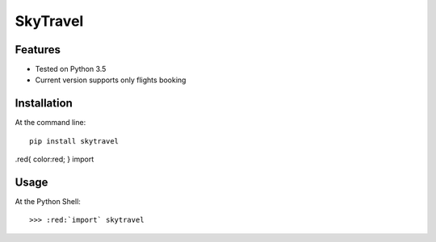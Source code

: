 SkyTravel
==========


.. image:: https://img.shields.io/badge/Python-3.5-yellow.svg
    :target: https://www.python.org/
.. image:: https://img.shields.io/badge/PyPI-v%200.6.5-red.svg
    :target: https://badge.fury.io/py/EasyTravel
.. image:: https://img.shields.io/badge/License-MIT-blue.svg
    :target: https://opensource.org/licenses/MIT


Features
--------
* Tested on Python 3.5
* Current version supports only flights booking

Installation
------------
At the command line::

    pip install skytravel

.. role:: red
.red{
color:red;
}
:red:`import`

Usage
-----
At the Python Shell::

    >>> :red:`import` skytravel
